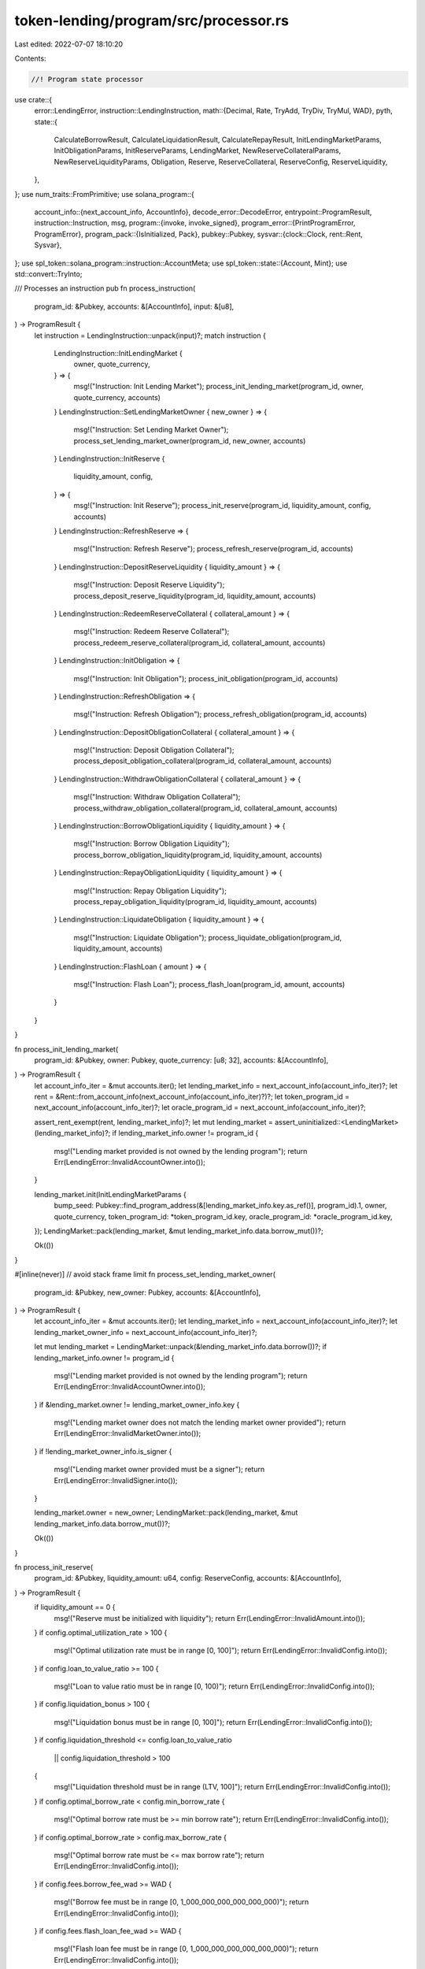 token-lending/program/src/processor.rs
======================================

Last edited: 2022-07-07 18:10:20

Contents:

.. code-block:: rs

    //! Program state processor

use crate::{
    error::LendingError,
    instruction::LendingInstruction,
    math::{Decimal, Rate, TryAdd, TryDiv, TryMul, WAD},
    pyth,
    state::{
        CalculateBorrowResult, CalculateLiquidationResult, CalculateRepayResult,
        InitLendingMarketParams, InitObligationParams, InitReserveParams, LendingMarket,
        NewReserveCollateralParams, NewReserveLiquidityParams, Obligation, Reserve,
        ReserveCollateral, ReserveConfig, ReserveLiquidity,
    },
};
use num_traits::FromPrimitive;
use solana_program::{
    account_info::{next_account_info, AccountInfo},
    decode_error::DecodeError,
    entrypoint::ProgramResult,
    instruction::Instruction,
    msg,
    program::{invoke, invoke_signed},
    program_error::{PrintProgramError, ProgramError},
    program_pack::{IsInitialized, Pack},
    pubkey::Pubkey,
    sysvar::{clock::Clock, rent::Rent, Sysvar},
};
use spl_token::solana_program::instruction::AccountMeta;
use spl_token::state::{Account, Mint};
use std::convert::TryInto;

/// Processes an instruction
pub fn process_instruction(
    program_id: &Pubkey,
    accounts: &[AccountInfo],
    input: &[u8],
) -> ProgramResult {
    let instruction = LendingInstruction::unpack(input)?;
    match instruction {
        LendingInstruction::InitLendingMarket {
            owner,
            quote_currency,
        } => {
            msg!("Instruction: Init Lending Market");
            process_init_lending_market(program_id, owner, quote_currency, accounts)
        }
        LendingInstruction::SetLendingMarketOwner { new_owner } => {
            msg!("Instruction: Set Lending Market Owner");
            process_set_lending_market_owner(program_id, new_owner, accounts)
        }
        LendingInstruction::InitReserve {
            liquidity_amount,
            config,
        } => {
            msg!("Instruction: Init Reserve");
            process_init_reserve(program_id, liquidity_amount, config, accounts)
        }
        LendingInstruction::RefreshReserve => {
            msg!("Instruction: Refresh Reserve");
            process_refresh_reserve(program_id, accounts)
        }
        LendingInstruction::DepositReserveLiquidity { liquidity_amount } => {
            msg!("Instruction: Deposit Reserve Liquidity");
            process_deposit_reserve_liquidity(program_id, liquidity_amount, accounts)
        }
        LendingInstruction::RedeemReserveCollateral { collateral_amount } => {
            msg!("Instruction: Redeem Reserve Collateral");
            process_redeem_reserve_collateral(program_id, collateral_amount, accounts)
        }
        LendingInstruction::InitObligation => {
            msg!("Instruction: Init Obligation");
            process_init_obligation(program_id, accounts)
        }
        LendingInstruction::RefreshObligation => {
            msg!("Instruction: Refresh Obligation");
            process_refresh_obligation(program_id, accounts)
        }
        LendingInstruction::DepositObligationCollateral { collateral_amount } => {
            msg!("Instruction: Deposit Obligation Collateral");
            process_deposit_obligation_collateral(program_id, collateral_amount, accounts)
        }
        LendingInstruction::WithdrawObligationCollateral { collateral_amount } => {
            msg!("Instruction: Withdraw Obligation Collateral");
            process_withdraw_obligation_collateral(program_id, collateral_amount, accounts)
        }
        LendingInstruction::BorrowObligationLiquidity { liquidity_amount } => {
            msg!("Instruction: Borrow Obligation Liquidity");
            process_borrow_obligation_liquidity(program_id, liquidity_amount, accounts)
        }
        LendingInstruction::RepayObligationLiquidity { liquidity_amount } => {
            msg!("Instruction: Repay Obligation Liquidity");
            process_repay_obligation_liquidity(program_id, liquidity_amount, accounts)
        }
        LendingInstruction::LiquidateObligation { liquidity_amount } => {
            msg!("Instruction: Liquidate Obligation");
            process_liquidate_obligation(program_id, liquidity_amount, accounts)
        }
        LendingInstruction::FlashLoan { amount } => {
            msg!("Instruction: Flash Loan");
            process_flash_loan(program_id, amount, accounts)
        }
    }
}

fn process_init_lending_market(
    program_id: &Pubkey,
    owner: Pubkey,
    quote_currency: [u8; 32],
    accounts: &[AccountInfo],
) -> ProgramResult {
    let account_info_iter = &mut accounts.iter();
    let lending_market_info = next_account_info(account_info_iter)?;
    let rent = &Rent::from_account_info(next_account_info(account_info_iter)?)?;
    let token_program_id = next_account_info(account_info_iter)?;
    let oracle_program_id = next_account_info(account_info_iter)?;

    assert_rent_exempt(rent, lending_market_info)?;
    let mut lending_market = assert_uninitialized::<LendingMarket>(lending_market_info)?;
    if lending_market_info.owner != program_id {
        msg!("Lending market provided is not owned by the lending program");
        return Err(LendingError::InvalidAccountOwner.into());
    }

    lending_market.init(InitLendingMarketParams {
        bump_seed: Pubkey::find_program_address(&[lending_market_info.key.as_ref()], program_id).1,
        owner,
        quote_currency,
        token_program_id: *token_program_id.key,
        oracle_program_id: *oracle_program_id.key,
    });
    LendingMarket::pack(lending_market, &mut lending_market_info.data.borrow_mut())?;

    Ok(())
}

#[inline(never)] // avoid stack frame limit
fn process_set_lending_market_owner(
    program_id: &Pubkey,
    new_owner: Pubkey,
    accounts: &[AccountInfo],
) -> ProgramResult {
    let account_info_iter = &mut accounts.iter();
    let lending_market_info = next_account_info(account_info_iter)?;
    let lending_market_owner_info = next_account_info(account_info_iter)?;

    let mut lending_market = LendingMarket::unpack(&lending_market_info.data.borrow())?;
    if lending_market_info.owner != program_id {
        msg!("Lending market provided is not owned by the lending program");
        return Err(LendingError::InvalidAccountOwner.into());
    }
    if &lending_market.owner != lending_market_owner_info.key {
        msg!("Lending market owner does not match the lending market owner provided");
        return Err(LendingError::InvalidMarketOwner.into());
    }
    if !lending_market_owner_info.is_signer {
        msg!("Lending market owner provided must be a signer");
        return Err(LendingError::InvalidSigner.into());
    }

    lending_market.owner = new_owner;
    LendingMarket::pack(lending_market, &mut lending_market_info.data.borrow_mut())?;

    Ok(())
}

fn process_init_reserve(
    program_id: &Pubkey,
    liquidity_amount: u64,
    config: ReserveConfig,
    accounts: &[AccountInfo],
) -> ProgramResult {
    if liquidity_amount == 0 {
        msg!("Reserve must be initialized with liquidity");
        return Err(LendingError::InvalidAmount.into());
    }
    if config.optimal_utilization_rate > 100 {
        msg!("Optimal utilization rate must be in range [0, 100]");
        return Err(LendingError::InvalidConfig.into());
    }
    if config.loan_to_value_ratio >= 100 {
        msg!("Loan to value ratio must be in range [0, 100)");
        return Err(LendingError::InvalidConfig.into());
    }
    if config.liquidation_bonus > 100 {
        msg!("Liquidation bonus must be in range [0, 100]");
        return Err(LendingError::InvalidConfig.into());
    }
    if config.liquidation_threshold <= config.loan_to_value_ratio
        || config.liquidation_threshold > 100
    {
        msg!("Liquidation threshold must be in range (LTV, 100]");
        return Err(LendingError::InvalidConfig.into());
    }
    if config.optimal_borrow_rate < config.min_borrow_rate {
        msg!("Optimal borrow rate must be >= min borrow rate");
        return Err(LendingError::InvalidConfig.into());
    }
    if config.optimal_borrow_rate > config.max_borrow_rate {
        msg!("Optimal borrow rate must be <= max borrow rate");
        return Err(LendingError::InvalidConfig.into());
    }
    if config.fees.borrow_fee_wad >= WAD {
        msg!("Borrow fee must be in range [0, 1_000_000_000_000_000_000)");
        return Err(LendingError::InvalidConfig.into());
    }
    if config.fees.flash_loan_fee_wad >= WAD {
        msg!("Flash loan fee must be in range [0, 1_000_000_000_000_000_000)");
        return Err(LendingError::InvalidConfig.into());
    }
    if config.fees.host_fee_percentage > 100 {
        msg!("Host fee percentage must be in range [0, 100]");
        return Err(LendingError::InvalidConfig.into());
    }

    let account_info_iter = &mut accounts.iter().peekable();
    let source_liquidity_info = next_account_info(account_info_iter)?;
    let destination_collateral_info = next_account_info(account_info_iter)?;
    let reserve_info = next_account_info(account_info_iter)?;
    let reserve_liquidity_mint_info = next_account_info(account_info_iter)?;
    let reserve_liquidity_supply_info = next_account_info(account_info_iter)?;
    let reserve_liquidity_fee_receiver_info = next_account_info(account_info_iter)?;
    let reserve_collateral_mint_info = next_account_info(account_info_iter)?;
    let reserve_collateral_supply_info = next_account_info(account_info_iter)?;
    let pyth_product_info = next_account_info(account_info_iter)?;
    let pyth_price_info = next_account_info(account_info_iter)?;
    let lending_market_info = next_account_info(account_info_iter)?;
    let lending_market_authority_info = next_account_info(account_info_iter)?;
    let lending_market_owner_info = next_account_info(account_info_iter)?;
    let user_transfer_authority_info = next_account_info(account_info_iter)?;
    let clock = &Clock::from_account_info(next_account_info(account_info_iter)?)?;
    let rent_info = next_account_info(account_info_iter)?;
    let rent = &Rent::from_account_info(rent_info)?;
    let token_program_id = next_account_info(account_info_iter)?;

    assert_rent_exempt(rent, reserve_info)?;
    let mut reserve = assert_uninitialized::<Reserve>(reserve_info)?;
    if reserve_info.owner != program_id {
        msg!("Reserve provided is not owned by the lending program");
        return Err(LendingError::InvalidAccountOwner.into());
    }

    if reserve_liquidity_supply_info.key == source_liquidity_info.key {
        msg!("Reserve liquidity supply cannot be used as the source liquidity provided");
        return Err(LendingError::InvalidAccountInput.into());
    }

    let lending_market = LendingMarket::unpack(&lending_market_info.data.borrow())?;
    if lending_market_info.owner != program_id {
        msg!("Lending market provided is not owned by the lending program");
        return Err(LendingError::InvalidAccountOwner.into());
    }
    if &lending_market.token_program_id != token_program_id.key {
        msg!("Lending market token program does not match the token program provided");
        return Err(LendingError::InvalidTokenProgram.into());
    }
    if &lending_market.owner != lending_market_owner_info.key {
        msg!("Lending market owner does not match the lending market owner provided");
        return Err(LendingError::InvalidMarketOwner.into());
    }
    if !lending_market_owner_info.is_signer {
        msg!("Lending market owner provided must be a signer");
        return Err(LendingError::InvalidSigner.into());
    }

    if &lending_market.oracle_program_id != pyth_product_info.owner {
        msg!("Pyth product account provided is not owned by the lending market oracle program");
        return Err(LendingError::InvalidOracleConfig.into());
    }
    if &lending_market.oracle_program_id != pyth_price_info.owner {
        msg!("Pyth price account provided is not owned by the lending market oracle program");
        return Err(LendingError::InvalidOracleConfig.into());
    }

    let pyth_product_data = pyth_product_info.try_borrow_data()?;
    let pyth_product = pyth::load::<pyth::Product>(&pyth_product_data)
        .map_err(|_| ProgramError::InvalidAccountData)?;
    if pyth_product.magic != pyth::MAGIC {
        msg!("Pyth product account provided is not a valid Pyth account");
        return Err(LendingError::InvalidOracleConfig.into());
    }
    if pyth_product.ver != pyth::VERSION_2 {
        msg!("Pyth product account provided has a different version than expected");
        return Err(LendingError::InvalidOracleConfig.into());
    }
    if pyth_product.atype != pyth::AccountType::Product as u32 {
        msg!("Pyth product account provided is not a valid Pyth product account");
        return Err(LendingError::InvalidOracleConfig.into());
    }

    let pyth_price_pubkey_bytes: &[u8; 32] = pyth_price_info
        .key
        .as_ref()
        .try_into()
        .map_err(|_| LendingError::InvalidAccountInput)?;
    if &pyth_product.px_acc.val != pyth_price_pubkey_bytes {
        msg!("Pyth product price account does not match the Pyth price provided");
        return Err(LendingError::InvalidOracleConfig.into());
    }

    let quote_currency = get_pyth_product_quote_currency(pyth_product)?;
    if lending_market.quote_currency != quote_currency {
        msg!("Lending market quote currency does not match the oracle quote currency");
        return Err(LendingError::InvalidOracleConfig.into());
    }

    let market_price = get_pyth_price(pyth_price_info, clock)?;

    let authority_signer_seeds = &[
        lending_market_info.key.as_ref(),
        &[lending_market.bump_seed],
    ];
    let lending_market_authority_pubkey =
        Pubkey::create_program_address(authority_signer_seeds, program_id)?;
    if &lending_market_authority_pubkey != lending_market_authority_info.key {
        msg!(
            "Derived lending market authority does not match the lending market authority provided"
        );
        return Err(LendingError::InvalidMarketAuthority.into());
    }

    let reserve_liquidity_mint = unpack_mint(&reserve_liquidity_mint_info.data.borrow())?;
    if reserve_liquidity_mint_info.owner != token_program_id.key {
        msg!("Reserve liquidity mint is not owned by the token program provided");
        return Err(LendingError::InvalidTokenOwner.into());
    }

    reserve.init(InitReserveParams {
        current_slot: clock.slot,
        lending_market: *lending_market_info.key,
        liquidity: ReserveLiquidity::new(NewReserveLiquidityParams {
            mint_pubkey: *reserve_liquidity_mint_info.key,
            mint_decimals: reserve_liquidity_mint.decimals,
            supply_pubkey: *reserve_liquidity_supply_info.key,
            fee_receiver: *reserve_liquidity_fee_receiver_info.key,
            oracle_pubkey: *pyth_price_info.key,
            market_price,
        }),
        collateral: ReserveCollateral::new(NewReserveCollateralParams {
            mint_pubkey: *reserve_collateral_mint_info.key,
            supply_pubkey: *reserve_collateral_supply_info.key,
        }),
        config,
    });

    let collateral_amount = reserve.deposit_liquidity(liquidity_amount)?;
    Reserve::pack(reserve, &mut reserve_info.data.borrow_mut())?;

    spl_token_init_account(TokenInitializeAccountParams {
        account: reserve_liquidity_supply_info.clone(),
        mint: reserve_liquidity_mint_info.clone(),
        owner: lending_market_authority_info.clone(),
        rent: rent_info.clone(),
        token_program: token_program_id.clone(),
    })?;

    spl_token_init_account(TokenInitializeAccountParams {
        account: reserve_liquidity_fee_receiver_info.clone(),
        mint: reserve_liquidity_mint_info.clone(),
        owner: lending_market_authority_info.clone(),
        rent: rent_info.clone(),
        token_program: token_program_id.clone(),
    })?;

    spl_token_init_mint(TokenInitializeMintParams {
        mint: reserve_collateral_mint_info.clone(),
        authority: lending_market_authority_info.key,
        rent: rent_info.clone(),
        decimals: reserve_liquidity_mint.decimals,
        token_program: token_program_id.clone(),
    })?;

    spl_token_init_account(TokenInitializeAccountParams {
        account: reserve_collateral_supply_info.clone(),
        mint: reserve_collateral_mint_info.clone(),
        owner: lending_market_authority_info.clone(),
        rent: rent_info.clone(),
        token_program: token_program_id.clone(),
    })?;

    spl_token_init_account(TokenInitializeAccountParams {
        account: destination_collateral_info.clone(),
        mint: reserve_collateral_mint_info.clone(),
        owner: user_transfer_authority_info.clone(),
        rent: rent_info.clone(),
        token_program: token_program_id.clone(),
    })?;

    spl_token_transfer(TokenTransferParams {
        source: source_liquidity_info.clone(),
        destination: reserve_liquidity_supply_info.clone(),
        amount: liquidity_amount,
        authority: user_transfer_authority_info.clone(),
        authority_signer_seeds: &[],
        token_program: token_program_id.clone(),
    })?;

    spl_token_mint_to(TokenMintToParams {
        mint: reserve_collateral_mint_info.clone(),
        destination: destination_collateral_info.clone(),
        amount: collateral_amount,
        authority: lending_market_authority_info.clone(),
        authority_signer_seeds,
        token_program: token_program_id.clone(),
    })?;

    Ok(())
}

fn process_refresh_reserve(program_id: &Pubkey, accounts: &[AccountInfo]) -> ProgramResult {
    let account_info_iter = &mut accounts.iter().peekable();
    let reserve_info = next_account_info(account_info_iter)?;
    let reserve_liquidity_oracle_info = next_account_info(account_info_iter)?;
    let clock = &Clock::from_account_info(next_account_info(account_info_iter)?)?;

    let mut reserve = Reserve::unpack(&reserve_info.data.borrow())?;
    if reserve_info.owner != program_id {
        msg!("Reserve provided is not owned by the lending program");
        return Err(LendingError::InvalidAccountOwner.into());
    }
    if &reserve.liquidity.oracle_pubkey != reserve_liquidity_oracle_info.key {
        msg!("Reserve liquidity oracle does not match the reserve liquidity oracle provided");
        return Err(LendingError::InvalidAccountInput.into());
    }

    reserve.liquidity.market_price = get_pyth_price(reserve_liquidity_oracle_info, clock)?;

    reserve.accrue_interest(clock.slot)?;
    reserve.last_update.update_slot(clock.slot);
    Reserve::pack(reserve, &mut reserve_info.data.borrow_mut())?;

    Ok(())
}

fn process_deposit_reserve_liquidity(
    program_id: &Pubkey,
    liquidity_amount: u64,
    accounts: &[AccountInfo],
) -> ProgramResult {
    if liquidity_amount == 0 {
        msg!("Liquidity amount provided cannot be zero");
        return Err(LendingError::InvalidAmount.into());
    }

    let account_info_iter = &mut accounts.iter();
    let source_liquidity_info = next_account_info(account_info_iter)?;
    let destination_collateral_info = next_account_info(account_info_iter)?;
    let reserve_info = next_account_info(account_info_iter)?;
    let reserve_liquidity_supply_info = next_account_info(account_info_iter)?;
    let reserve_collateral_mint_info = next_account_info(account_info_iter)?;
    let lending_market_info = next_account_info(account_info_iter)?;
    let lending_market_authority_info = next_account_info(account_info_iter)?;
    let user_transfer_authority_info = next_account_info(account_info_iter)?;
    let clock = &Clock::from_account_info(next_account_info(account_info_iter)?)?;
    let token_program_id = next_account_info(account_info_iter)?;

    let lending_market = LendingMarket::unpack(&lending_market_info.data.borrow())?;
    if lending_market_info.owner != program_id {
        msg!("Lending market provided is not owned by the lending program");
        return Err(LendingError::InvalidAccountOwner.into());
    }
    if &lending_market.token_program_id != token_program_id.key {
        msg!("Lending market token program does not match the token program provided");
        return Err(LendingError::InvalidTokenProgram.into());
    }

    let mut reserve = Reserve::unpack(&reserve_info.data.borrow())?;
    if reserve_info.owner != program_id {
        msg!("Reserve provided is not owned by the lending program");
        return Err(LendingError::InvalidAccountOwner.into());
    }
    if &reserve.lending_market != lending_market_info.key {
        msg!("Reserve lending market does not match the lending market provided");
        return Err(LendingError::InvalidAccountInput.into());
    }
    if &reserve.liquidity.supply_pubkey != reserve_liquidity_supply_info.key {
        msg!("Reserve liquidity supply does not match the reserve liquidity supply provided");
        return Err(LendingError::InvalidAccountInput.into());
    }
    if &reserve.collateral.mint_pubkey != reserve_collateral_mint_info.key {
        msg!("Reserve collateral mint does not match the reserve collateral mint provided");
        return Err(LendingError::InvalidAccountInput.into());
    }
    if &reserve.liquidity.supply_pubkey == source_liquidity_info.key {
        msg!("Reserve liquidity supply cannot be used as the source liquidity provided");
        return Err(LendingError::InvalidAccountInput.into());
    }
    if &reserve.collateral.supply_pubkey == destination_collateral_info.key {
        msg!("Reserve collateral supply cannot be used as the destination collateral provided");
        return Err(LendingError::InvalidAccountInput.into());
    }
    if reserve.last_update.is_stale(clock.slot)? {
        msg!("Reserve is stale and must be refreshed in the current slot");
        return Err(LendingError::ReserveStale.into());
    }

    let authority_signer_seeds = &[
        lending_market_info.key.as_ref(),
        &[lending_market.bump_seed],
    ];
    let lending_market_authority_pubkey =
        Pubkey::create_program_address(authority_signer_seeds, program_id)?;
    if &lending_market_authority_pubkey != lending_market_authority_info.key {
        msg!(
            "Derived lending market authority {} does not match the lending market authority provided {}",
            &lending_market_authority_pubkey.to_string(),
            &lending_market_authority_info.key.to_string(),
        );
        return Err(LendingError::InvalidMarketAuthority.into());
    }

    let collateral_amount = reserve.deposit_liquidity(liquidity_amount)?;
    reserve.last_update.mark_stale();
    Reserve::pack(reserve, &mut reserve_info.data.borrow_mut())?;

    spl_token_transfer(TokenTransferParams {
        source: source_liquidity_info.clone(),
        destination: reserve_liquidity_supply_info.clone(),
        amount: liquidity_amount,
        authority: user_transfer_authority_info.clone(),
        authority_signer_seeds: &[],
        token_program: token_program_id.clone(),
    })?;

    spl_token_mint_to(TokenMintToParams {
        mint: reserve_collateral_mint_info.clone(),
        destination: destination_collateral_info.clone(),
        amount: collateral_amount,
        authority: lending_market_authority_info.clone(),
        authority_signer_seeds,
        token_program: token_program_id.clone(),
    })?;

    Ok(())
}

fn process_redeem_reserve_collateral(
    program_id: &Pubkey,
    collateral_amount: u64,
    accounts: &[AccountInfo],
) -> ProgramResult {
    if collateral_amount == 0 {
        msg!("Collateral amount provided cannot be zero");
        return Err(LendingError::InvalidAmount.into());
    }

    let account_info_iter = &mut accounts.iter();
    let source_collateral_info = next_account_info(account_info_iter)?;
    let destination_liquidity_info = next_account_info(account_info_iter)?;
    let reserve_info = next_account_info(account_info_iter)?;
    let reserve_collateral_mint_info = next_account_info(account_info_iter)?;
    let reserve_liquidity_supply_info = next_account_info(account_info_iter)?;
    let lending_market_info = next_account_info(account_info_iter)?;
    let lending_market_authority_info = next_account_info(account_info_iter)?;
    let user_transfer_authority_info = next_account_info(account_info_iter)?;
    let clock = &Clock::from_account_info(next_account_info(account_info_iter)?)?;
    let token_program_id = next_account_info(account_info_iter)?;

    let lending_market = LendingMarket::unpack(&lending_market_info.data.borrow())?;
    if lending_market_info.owner != program_id {
        msg!("Lending market provided is not owned by the lending program");
        return Err(LendingError::InvalidAccountOwner.into());
    }
    if &lending_market.token_program_id != token_program_id.key {
        msg!("Lending market token program does not match the token program provided");
        return Err(LendingError::InvalidTokenProgram.into());
    }

    let mut reserve = Reserve::unpack(&reserve_info.data.borrow())?;
    if reserve_info.owner != program_id {
        msg!("Reserve provided is not owned by the lending program");
        return Err(LendingError::InvalidAccountOwner.into());
    }
    if &reserve.lending_market != lending_market_info.key {
        msg!("Reserve lending market does not match the lending market provided");
        return Err(LendingError::InvalidAccountInput.into());
    }
    if &reserve.collateral.mint_pubkey != reserve_collateral_mint_info.key {
        msg!("Reserve collateral mint does not match the reserve collateral mint provided");
        return Err(LendingError::InvalidAccountInput.into());
    }
    if &reserve.collateral.supply_pubkey == source_collateral_info.key {
        msg!("Reserve collateral supply cannot be used as the source collateral provided");
        return Err(LendingError::InvalidAccountInput.into());
    }
    if &reserve.liquidity.supply_pubkey != reserve_liquidity_supply_info.key {
        msg!("Reserve liquidity supply does not match the reserve liquidity supply provided");
        return Err(LendingError::InvalidAccountInput.into());
    }
    if &reserve.liquidity.supply_pubkey == destination_liquidity_info.key {
        msg!("Reserve liquidity supply cannot be used as the destination liquidity provided");
        return Err(LendingError::InvalidAccountInput.into());
    }
    if reserve.last_update.is_stale(clock.slot)? {
        msg!("Reserve is stale and must be refreshed in the current slot");
        return Err(LendingError::ReserveStale.into());
    }

    let authority_signer_seeds = &[
        lending_market_info.key.as_ref(),
        &[lending_market.bump_seed],
    ];
    let lending_market_authority_pubkey =
        Pubkey::create_program_address(authority_signer_seeds, program_id)?;
    if &lending_market_authority_pubkey != lending_market_authority_info.key {
        msg!(
            "Derived lending market authority does not match the lending market authority provided"
        );
        return Err(LendingError::InvalidMarketAuthority.into());
    }

    let liquidity_amount = reserve.redeem_collateral(collateral_amount)?;
    reserve.last_update.mark_stale();
    Reserve::pack(reserve, &mut reserve_info.data.borrow_mut())?;

    spl_token_burn(TokenBurnParams {
        mint: reserve_collateral_mint_info.clone(),
        source: source_collateral_info.clone(),
        amount: collateral_amount,
        authority: user_transfer_authority_info.clone(),
        authority_signer_seeds: &[],
        token_program: token_program_id.clone(),
    })?;

    spl_token_transfer(TokenTransferParams {
        source: reserve_liquidity_supply_info.clone(),
        destination: destination_liquidity_info.clone(),
        amount: liquidity_amount,
        authority: lending_market_authority_info.clone(),
        authority_signer_seeds,
        token_program: token_program_id.clone(),
    })?;

    Ok(())
}

#[inline(never)] // avoid stack frame limit
fn process_init_obligation(program_id: &Pubkey, accounts: &[AccountInfo]) -> ProgramResult {
    let account_info_iter = &mut accounts.iter();
    let obligation_info = next_account_info(account_info_iter)?;
    let lending_market_info = next_account_info(account_info_iter)?;
    let obligation_owner_info = next_account_info(account_info_iter)?;
    let clock = &Clock::from_account_info(next_account_info(account_info_iter)?)?;
    let rent = &Rent::from_account_info(next_account_info(account_info_iter)?)?;
    let token_program_id = next_account_info(account_info_iter)?;

    assert_rent_exempt(rent, obligation_info)?;
    let mut obligation = assert_uninitialized::<Obligation>(obligation_info)?;
    if obligation_info.owner != program_id {
        msg!("Obligation provided is not owned by the lending program");
        return Err(LendingError::InvalidAccountOwner.into());
    }

    let lending_market = LendingMarket::unpack(&lending_market_info.data.borrow())?;
    if lending_market_info.owner != program_id {
        msg!("Lending market provided is not owned by the lending program");
        return Err(LendingError::InvalidAccountOwner.into());
    }
    if &lending_market.token_program_id != token_program_id.key {
        msg!("Lending market token program does not match the token program provided");
        return Err(LendingError::InvalidTokenProgram.into());
    }

    if !obligation_owner_info.is_signer {
        msg!("Obligation owner provided must be a signer");
        return Err(LendingError::InvalidSigner.into());
    }

    obligation.init(InitObligationParams {
        current_slot: clock.slot,
        lending_market: *lending_market_info.key,
        owner: *obligation_owner_info.key,
        deposits: vec![],
        borrows: vec![],
    });
    Obligation::pack(obligation, &mut obligation_info.data.borrow_mut())?;

    Ok(())
}

fn process_refresh_obligation(program_id: &Pubkey, accounts: &[AccountInfo]) -> ProgramResult {
    let account_info_iter = &mut accounts.iter().peekable();
    let obligation_info = next_account_info(account_info_iter)?;
    let clock = &Clock::from_account_info(next_account_info(account_info_iter)?)?;

    let mut obligation = Obligation::unpack(&obligation_info.data.borrow())?;
    if obligation_info.owner != program_id {
        msg!("Obligation provided is not owned by the lending program");
        return Err(LendingError::InvalidAccountOwner.into());
    }

    let mut deposited_value = Decimal::zero();
    let mut borrowed_value = Decimal::zero();
    let mut allowed_borrow_value = Decimal::zero();
    let mut unhealthy_borrow_value = Decimal::zero();

    for (index, collateral) in obligation.deposits.iter_mut().enumerate() {
        let deposit_reserve_info = next_account_info(account_info_iter)?;
        if deposit_reserve_info.owner != program_id {
            msg!(
                "Deposit reserve provided for collateral {} is not owned by the lending program",
                index
            );
            return Err(LendingError::InvalidAccountOwner.into());
        }
        if collateral.deposit_reserve != *deposit_reserve_info.key {
            msg!(
                "Deposit reserve of collateral {} does not match the deposit reserve provided",
                index
            );
            return Err(LendingError::InvalidAccountInput.into());
        }

        let deposit_reserve = Reserve::unpack(&deposit_reserve_info.data.borrow())?;
        if deposit_reserve.last_update.is_stale(clock.slot)? {
            msg!(
                "Deposit reserve provided for collateral {} is stale and must be refreshed in the current slot",
                index
            );
            return Err(LendingError::ReserveStale.into());
        }

        // @TODO: add lookup table https://git.io/JOCYq
        let decimals = 10u64
            .checked_pow(deposit_reserve.liquidity.mint_decimals as u32)
            .ok_or(LendingError::MathOverflow)?;

        let market_value = deposit_reserve
            .collateral_exchange_rate()?
            .decimal_collateral_to_liquidity(collateral.deposited_amount.into())?
            .try_mul(deposit_reserve.liquidity.market_price)?
            .try_div(decimals)?;
        collateral.market_value = market_value;

        let loan_to_value_rate = Rate::from_percent(deposit_reserve.config.loan_to_value_ratio);
        let liquidation_threshold_rate =
            Rate::from_percent(deposit_reserve.config.liquidation_threshold);

        deposited_value = deposited_value.try_add(market_value)?;
        allowed_borrow_value =
            allowed_borrow_value.try_add(market_value.try_mul(loan_to_value_rate)?)?;
        unhealthy_borrow_value =
            unhealthy_borrow_value.try_add(market_value.try_mul(liquidation_threshold_rate)?)?;
    }

    for (index, liquidity) in obligation.borrows.iter_mut().enumerate() {
        let borrow_reserve_info = next_account_info(account_info_iter)?;
        if borrow_reserve_info.owner != program_id {
            msg!(
                "Borrow reserve provided for liquidity {} is not owned by the lending program",
                index
            );
            return Err(LendingError::InvalidAccountOwner.into());
        }
        if liquidity.borrow_reserve != *borrow_reserve_info.key {
            msg!(
                "Borrow reserve of liquidity {} does not match the borrow reserve provided",
                index
            );
            return Err(LendingError::InvalidAccountInput.into());
        }

        let borrow_reserve = Reserve::unpack(&borrow_reserve_info.data.borrow())?;
        if borrow_reserve.last_update.is_stale(clock.slot)? {
            msg!(
                "Borrow reserve provided for liquidity {} is stale and must be refreshed in the current slot",
                index
            );
            return Err(LendingError::ReserveStale.into());
        }

        liquidity.accrue_interest(borrow_reserve.liquidity.cumulative_borrow_rate_wads)?;

        // @TODO: add lookup table https://git.io/JOCYq
        let decimals = 10u64
            .checked_pow(borrow_reserve.liquidity.mint_decimals as u32)
            .ok_or(LendingError::MathOverflow)?;

        let market_value = liquidity
            .borrowed_amount_wads
            .try_mul(borrow_reserve.liquidity.market_price)?
            .try_div(decimals)?;
        liquidity.market_value = market_value;

        borrowed_value = borrowed_value.try_add(market_value)?;
    }

    if account_info_iter.peek().is_some() {
        msg!("Too many obligation deposit or borrow reserves provided");
        return Err(LendingError::InvalidAccountInput.into());
    }

    obligation.deposited_value = deposited_value;
    obligation.borrowed_value = borrowed_value;
    obligation.allowed_borrow_value = allowed_borrow_value;
    obligation.unhealthy_borrow_value = unhealthy_borrow_value;

    obligation.last_update.update_slot(clock.slot);
    Obligation::pack(obligation, &mut obligation_info.data.borrow_mut())?;

    Ok(())
}

#[inline(never)] // avoid stack frame limit
fn process_deposit_obligation_collateral(
    program_id: &Pubkey,
    collateral_amount: u64,
    accounts: &[AccountInfo],
) -> ProgramResult {
    if collateral_amount == 0 {
        msg!("Collateral amount provided cannot be zero");
        return Err(LendingError::InvalidAmount.into());
    }

    let account_info_iter = &mut accounts.iter();
    let source_collateral_info = next_account_info(account_info_iter)?;
    let destination_collateral_info = next_account_info(account_info_iter)?;
    let deposit_reserve_info = next_account_info(account_info_iter)?;
    let obligation_info = next_account_info(account_info_iter)?;
    let lending_market_info = next_account_info(account_info_iter)?;
    let obligation_owner_info = next_account_info(account_info_iter)?;
    let user_transfer_authority_info = next_account_info(account_info_iter)?;
    let clock = &Clock::from_account_info(next_account_info(account_info_iter)?)?;
    let token_program_id = next_account_info(account_info_iter)?;

    let lending_market = LendingMarket::unpack(&lending_market_info.data.borrow())?;
    if lending_market_info.owner != program_id {
        msg!("Lending market provided is not owned by the lending program");
        return Err(LendingError::InvalidAccountOwner.into());
    }
    if &lending_market.token_program_id != token_program_id.key {
        msg!("Lending market token program does not match the token program provided");
        return Err(LendingError::InvalidTokenProgram.into());
    }

    let deposit_reserve = Reserve::unpack(&deposit_reserve_info.data.borrow())?;
    if deposit_reserve_info.owner != program_id {
        msg!("Deposit reserve provided is not owned by the lending program");
        return Err(LendingError::InvalidAccountOwner.into());
    }
    if &deposit_reserve.lending_market != lending_market_info.key {
        msg!("Deposit reserve lending market does not match the lending market provided");
        return Err(LendingError::InvalidAccountInput.into());
    }
    if &deposit_reserve.collateral.supply_pubkey == source_collateral_info.key {
        msg!("Deposit reserve collateral supply cannot be used as the source collateral provided");
        return Err(LendingError::InvalidAccountInput.into());
    }
    if &deposit_reserve.collateral.supply_pubkey != destination_collateral_info.key {
        msg!(
            "Deposit reserve collateral supply must be used as the destination collateral provided"
        );
        return Err(LendingError::InvalidAccountInput.into());
    }
    if deposit_reserve.last_update.is_stale(clock.slot)? {
        msg!("Deposit reserve is stale and must be refreshed in the current slot");
        return Err(LendingError::ReserveStale.into());
    }
    if deposit_reserve.config.loan_to_value_ratio == 0 {
        msg!("Deposit reserve has collateral disabled for borrowing");
        return Err(LendingError::ReserveCollateralDisabled.into());
    }

    let mut obligation = Obligation::unpack(&obligation_info.data.borrow())?;
    if obligation_info.owner != program_id {
        msg!("Obligation provided is not owned by the lending program");
        return Err(LendingError::InvalidAccountOwner.into());
    }
    if &obligation.lending_market != lending_market_info.key {
        msg!("Obligation lending market does not match the lending market provided");
        return Err(LendingError::InvalidAccountInput.into());
    }
    if &obligation.owner != obligation_owner_info.key {
        msg!("Obligation owner does not match the obligation owner provided");
        return Err(LendingError::InvalidObligationOwner.into());
    }
    if !obligation_owner_info.is_signer {
        msg!("Obligation owner provided must be a signer");
        return Err(LendingError::InvalidSigner.into());
    }

    obligation
        .find_or_add_collateral_to_deposits(*deposit_reserve_info.key)?
        .deposit(collateral_amount)?;
    obligation.last_update.mark_stale();
    Obligation::pack(obligation, &mut obligation_info.data.borrow_mut())?;

    spl_token_transfer(TokenTransferParams {
        source: source_collateral_info.clone(),
        destination: destination_collateral_info.clone(),
        amount: collateral_amount,
        authority: user_transfer_authority_info.clone(),
        authority_signer_seeds: &[],
        token_program: token_program_id.clone(),
    })?;

    Ok(())
}

#[inline(never)] // avoid stack frame limit
fn process_withdraw_obligation_collateral(
    program_id: &Pubkey,
    collateral_amount: u64,
    accounts: &[AccountInfo],
) -> ProgramResult {
    if collateral_amount == 0 {
        msg!("Collateral amount provided cannot be zero");
        return Err(LendingError::InvalidAmount.into());
    }

    let account_info_iter = &mut accounts.iter();
    let source_collateral_info = next_account_info(account_info_iter)?;
    let destination_collateral_info = next_account_info(account_info_iter)?;
    let withdraw_reserve_info = next_account_info(account_info_iter)?;
    let obligation_info = next_account_info(account_info_iter)?;
    let lending_market_info = next_account_info(account_info_iter)?;
    let lending_market_authority_info = next_account_info(account_info_iter)?;
    let obligation_owner_info = next_account_info(account_info_iter)?;
    let clock = &Clock::from_account_info(next_account_info(account_info_iter)?)?;
    let token_program_id = next_account_info(account_info_iter)?;

    let lending_market = LendingMarket::unpack(&lending_market_info.data.borrow())?;
    if lending_market_info.owner != program_id {
        msg!("Lending market provided is not owned by the lending program");
        return Err(LendingError::InvalidAccountOwner.into());
    }
    if &lending_market.token_program_id != token_program_id.key {
        msg!("Lending market token program does not match the token program provided");
        return Err(LendingError::InvalidTokenProgram.into());
    }

    let withdraw_reserve = Reserve::unpack(&withdraw_reserve_info.data.borrow())?;
    if withdraw_reserve_info.owner != program_id {
        msg!("Withdraw reserve provided is not owned by the lending program");
        return Err(LendingError::InvalidAccountOwner.into());
    }
    if &withdraw_reserve.lending_market != lending_market_info.key {
        msg!("Withdraw reserve lending market does not match the lending market provided");
        return Err(LendingError::InvalidAccountInput.into());
    }
    if &withdraw_reserve.collateral.supply_pubkey != source_collateral_info.key {
        msg!("Withdraw reserve collateral supply must be used as the source collateral provided");
        return Err(LendingError::InvalidAccountInput.into());
    }
    if &withdraw_reserve.collateral.supply_pubkey == destination_collateral_info.key {
        msg!("Withdraw reserve collateral supply cannot be used as the destination collateral provided");
        return Err(LendingError::InvalidAccountInput.into());
    }
    if withdraw_reserve.last_update.is_stale(clock.slot)? {
        msg!("Withdraw reserve is stale and must be refreshed in the current slot");
        return Err(LendingError::ReserveStale.into());
    }

    let mut obligation = Obligation::unpack(&obligation_info.data.borrow())?;
    if obligation_info.owner != program_id {
        msg!("Obligation provided is not owned by the lending program");
        return Err(LendingError::InvalidAccountOwner.into());
    }
    if &obligation.lending_market != lending_market_info.key {
        msg!("Obligation lending market does not match the lending market provided");
        return Err(LendingError::InvalidAccountInput.into());
    }
    if &obligation.owner != obligation_owner_info.key {
        msg!("Obligation owner does not match the obligation owner provided");
        return Err(LendingError::InvalidObligationOwner.into());
    }
    if !obligation_owner_info.is_signer {
        msg!("Obligation owner provided must be a signer");
        return Err(LendingError::InvalidSigner.into());
    }
    if obligation.last_update.is_stale(clock.slot)? {
        msg!("Obligation is stale and must be refreshed in the current slot");
        return Err(LendingError::ObligationStale.into());
    }

    let (collateral, collateral_index) =
        obligation.find_collateral_in_deposits(*withdraw_reserve_info.key)?;
    if collateral.deposited_amount == 0 {
        msg!("Collateral deposited amount is zero");
        return Err(LendingError::ObligationCollateralEmpty.into());
    }

    let authority_signer_seeds = &[
        lending_market_info.key.as_ref(),
        &[lending_market.bump_seed],
    ];
    let lending_market_authority_pubkey =
        Pubkey::create_program_address(authority_signer_seeds, program_id)?;
    if &lending_market_authority_pubkey != lending_market_authority_info.key {
        msg!(
            "Derived lending market authority does not match the lending market authority provided"
        );
        return Err(LendingError::InvalidMarketAuthority.into());
    }

    let withdraw_amount = if obligation.borrows.is_empty() {
        if collateral_amount == u64::MAX {
            collateral.deposited_amount
        } else {
            collateral.deposited_amount.min(collateral_amount)
        }
    } else if obligation.deposited_value == Decimal::zero() {
        msg!("Obligation deposited value is zero");
        return Err(LendingError::ObligationDepositsZero.into());
    } else {
        let max_withdraw_value = obligation.max_withdraw_value(Rate::from_percent(
            withdraw_reserve.config.loan_to_value_ratio,
        ))?;
        if max_withdraw_value == Decimal::zero() {
            msg!("Maximum withdraw value is zero");
            return Err(LendingError::WithdrawTooLarge.into());
        }

        let withdraw_amount = if collateral_amount == u64::MAX {
            let withdraw_value = max_withdraw_value.min(collateral.market_value);
            let withdraw_pct = withdraw_value.try_div(collateral.market_value)?;
            withdraw_pct
                .try_mul(collateral.deposited_amount)?
                .try_floor_u64()?
                .min(collateral.deposited_amount)
        } else {
            let withdraw_amount = collateral_amount.min(collateral.deposited_amount);
            let withdraw_pct =
                Decimal::from(withdraw_amount).try_div(collateral.deposited_amount)?;
            let withdraw_value = collateral.market_value.try_mul(withdraw_pct)?;
            if withdraw_value > max_withdraw_value {
                msg!("Withdraw value cannot exceed maximum withdraw value");
                return Err(LendingError::WithdrawTooLarge.into());
            }
            withdraw_amount
        };
        if withdraw_amount == 0 {
            msg!("Withdraw amount is too small to transfer collateral");
            return Err(LendingError::WithdrawTooSmall.into());
        }
        withdraw_amount
    };

    obligation.withdraw(withdraw_amount, collateral_index)?;
    obligation.last_update.mark_stale();
    Obligation::pack(obligation, &mut obligation_info.data.borrow_mut())?;

    spl_token_transfer(TokenTransferParams {
        source: source_collateral_info.clone(),
        destination: destination_collateral_info.clone(),
        amount: withdraw_amount,
        authority: lending_market_authority_info.clone(),
        authority_signer_seeds,
        token_program: token_program_id.clone(),
    })?;

    Ok(())
}

#[inline(never)] // avoid stack frame limit
fn process_borrow_obligation_liquidity(
    program_id: &Pubkey,
    liquidity_amount: u64,
    accounts: &[AccountInfo],
) -> ProgramResult {
    if liquidity_amount == 0 {
        msg!("Liquidity amount provided cannot be zero");
        return Err(LendingError::InvalidAmount.into());
    }

    let account_info_iter = &mut accounts.iter();
    let source_liquidity_info = next_account_info(account_info_iter)?;
    let destination_liquidity_info = next_account_info(account_info_iter)?;
    let borrow_reserve_info = next_account_info(account_info_iter)?;
    let borrow_reserve_liquidity_fee_receiver_info = next_account_info(account_info_iter)?;
    let obligation_info = next_account_info(account_info_iter)?;
    let lending_market_info = next_account_info(account_info_iter)?;
    let lending_market_authority_info = next_account_info(account_info_iter)?;
    let obligation_owner_info = next_account_info(account_info_iter)?;
    let clock = &Clock::from_account_info(next_account_info(account_info_iter)?)?;
    let token_program_id = next_account_info(account_info_iter)?;

    let lending_market = LendingMarket::unpack(&lending_market_info.data.borrow())?;
    if lending_market_info.owner != program_id {
        msg!("Lending market provided is not owned by the lending program");
        return Err(LendingError::InvalidAccountOwner.into());
    }
    if &lending_market.token_program_id != token_program_id.key {
        msg!("Lending market token program does not match the token program provided");
        return Err(LendingError::InvalidTokenProgram.into());
    }

    let mut borrow_reserve = Reserve::unpack(&borrow_reserve_info.data.borrow())?;
    if borrow_reserve_info.owner != program_id {
        msg!("Borrow reserve provided is not owned by the lending program");
        return Err(LendingError::InvalidAccountOwner.into());
    }
    if &borrow_reserve.lending_market != lending_market_info.key {
        msg!("Borrow reserve lending market does not match the lending market provided");
        return Err(LendingError::InvalidAccountInput.into());
    }
    if &borrow_reserve.liquidity.supply_pubkey != source_liquidity_info.key {
        msg!("Borrow reserve liquidity supply must be used as the source liquidity provided");
        return Err(LendingError::InvalidAccountInput.into());
    }
    if &borrow_reserve.liquidity.supply_pubkey == destination_liquidity_info.key {
        msg!(
            "Borrow reserve liquidity supply cannot be used as the destination liquidity provided"
        );
        return Err(LendingError::InvalidAccountInput.into());
    }
    if &borrow_reserve.liquidity.fee_receiver != borrow_reserve_liquidity_fee_receiver_info.key {
        msg!("Borrow reserve liquidity fee receiver does not match the borrow reserve liquidity fee receiver provided");
        return Err(LendingError::InvalidAccountInput.into());
    }
    if borrow_reserve.last_update.is_stale(clock.slot)? {
        msg!("Borrow reserve is stale and must be refreshed in the current slot");
        return Err(LendingError::ReserveStale.into());
    }

    let mut obligation = Obligation::unpack(&obligation_info.data.borrow())?;
    if obligation_info.owner != program_id {
        msg!("Obligation provided is not owned by the lending program");
        return Err(LendingError::InvalidAccountOwner.into());
    }
    if &obligation.lending_market != lending_market_info.key {
        msg!("Obligation lending market does not match the lending market provided");
        return Err(LendingError::InvalidAccountInput.into());
    }
    if &obligation.owner != obligation_owner_info.key {
        msg!("Obligation owner does not match the obligation owner provided");
        return Err(LendingError::InvalidObligationOwner.into());
    }
    if !obligation_owner_info.is_signer {
        msg!("Obligation owner provided must be a signer");
        return Err(LendingError::InvalidSigner.into());
    }
    if obligation.last_update.is_stale(clock.slot)? {
        msg!("Obligation is stale and must be refreshed in the current slot");
        return Err(LendingError::ObligationStale.into());
    }
    if obligation.deposits.is_empty() {
        msg!("Obligation has no deposits to borrow against");
        return Err(LendingError::ObligationDepositsEmpty.into());
    }
    if obligation.deposited_value == Decimal::zero() {
        msg!("Obligation deposits have zero value");
        return Err(LendingError::ObligationDepositsZero.into());
    }

    let authority_signer_seeds = &[
        lending_market_info.key.as_ref(),
        &[lending_market.bump_seed],
    ];
    let lending_market_authority_pubkey =
        Pubkey::create_program_address(authority_signer_seeds, program_id)?;
    if &lending_market_authority_pubkey != lending_market_authority_info.key {
        msg!(
            "Derived lending market authority does not match the lending market authority provided"
        );
        return Err(LendingError::InvalidMarketAuthority.into());
    }

    let remaining_borrow_value = obligation.remaining_borrow_value()?;
    if remaining_borrow_value == Decimal::zero() {
        msg!("Remaining borrow value is zero");
        return Err(LendingError::BorrowTooLarge.into());
    }

    let CalculateBorrowResult {
        borrow_amount,
        receive_amount,
        borrow_fee,
        host_fee,
    } = borrow_reserve.calculate_borrow(liquidity_amount, remaining_borrow_value)?;

    if receive_amount == 0 {
        msg!("Borrow amount is too small to receive liquidity after fees");
        return Err(LendingError::BorrowTooSmall.into());
    }

    borrow_reserve.liquidity.borrow(borrow_amount)?;
    borrow_reserve.last_update.mark_stale();
    Reserve::pack(borrow_reserve, &mut borrow_reserve_info.data.borrow_mut())?;

    obligation
        .find_or_add_liquidity_to_borrows(*borrow_reserve_info.key)?
        .borrow(borrow_amount)?;
    obligation.last_update.mark_stale();
    Obligation::pack(obligation, &mut obligation_info.data.borrow_mut())?;

    let mut owner_fee = borrow_fee;
    if let Ok(host_fee_receiver_info) = next_account_info(account_info_iter) {
        if host_fee > 0 {
            owner_fee = owner_fee
                .checked_sub(host_fee)
                .ok_or(LendingError::MathOverflow)?;

            spl_token_transfer(TokenTransferParams {
                source: source_liquidity_info.clone(),
                destination: host_fee_receiver_info.clone(),
                amount: host_fee,
                authority: lending_market_authority_info.clone(),
                authority_signer_seeds,
                token_program: token_program_id.clone(),
            })?;
        }
    }
    if owner_fee > 0 {
        spl_token_transfer(TokenTransferParams {
            source: source_liquidity_info.clone(),
            destination: borrow_reserve_liquidity_fee_receiver_info.clone(),
            amount: owner_fee,
            authority: lending_market_authority_info.clone(),
            authority_signer_seeds,
            token_program: token_program_id.clone(),
        })?;
    }

    spl_token_transfer(TokenTransferParams {
        source: source_liquidity_info.clone(),
        destination: destination_liquidity_info.clone(),
        amount: receive_amount,
        authority: lending_market_authority_info.clone(),
        authority_signer_seeds,
        token_program: token_program_id.clone(),
    })?;

    Ok(())
}

#[inline(never)] // avoid stack frame limit
fn process_repay_obligation_liquidity(
    program_id: &Pubkey,
    liquidity_amount: u64,
    accounts: &[AccountInfo],
) -> ProgramResult {
    if liquidity_amount == 0 {
        msg!("Liquidity amount provided cannot be zero");
        return Err(LendingError::InvalidAmount.into());
    }

    let account_info_iter = &mut accounts.iter();
    let source_liquidity_info = next_account_info(account_info_iter)?;
    let destination_liquidity_info = next_account_info(account_info_iter)?;
    let repay_reserve_info = next_account_info(account_info_iter)?;
    let obligation_info = next_account_info(account_info_iter)?;
    let lending_market_info = next_account_info(account_info_iter)?;
    let user_transfer_authority_info = next_account_info(account_info_iter)?;
    let clock = &Clock::from_account_info(next_account_info(account_info_iter)?)?;
    let token_program_id = next_account_info(account_info_iter)?;

    let lending_market = LendingMarket::unpack(&lending_market_info.data.borrow())?;
    if lending_market_info.owner != program_id {
        msg!("Lending market provided is not owned by the lending program");
        return Err(LendingError::InvalidAccountOwner.into());
    }
    if &lending_market.token_program_id != token_program_id.key {
        msg!("Lending market token program does not match the token program provided");
        return Err(LendingError::InvalidTokenProgram.into());
    }

    let mut repay_reserve = Reserve::unpack(&repay_reserve_info.data.borrow())?;
    if repay_reserve_info.owner != program_id {
        msg!("Repay reserve provided is not owned by the lending program");
        return Err(LendingError::InvalidAccountOwner.into());
    }
    if &repay_reserve.lending_market != lending_market_info.key {
        msg!("Repay reserve lending market does not match the lending market provided");
        return Err(LendingError::InvalidAccountInput.into());
    }
    if &repay_reserve.liquidity.supply_pubkey == source_liquidity_info.key {
        msg!("Repay reserve liquidity supply cannot be used as the source liquidity provided");
        return Err(LendingError::InvalidAccountInput.into());
    }
    if &repay_reserve.liquidity.supply_pubkey != destination_liquidity_info.key {
        msg!("Repay reserve liquidity supply must be used as the destination liquidity provided");
        return Err(LendingError::InvalidAccountInput.into());
    }
    if repay_reserve.last_update.is_stale(clock.slot)? {
        msg!("Repay reserve is stale and must be refreshed in the current slot");
        return Err(LendingError::ReserveStale.into());
    }

    let mut obligation = Obligation::unpack(&obligation_info.data.borrow())?;
    if obligation_info.owner != program_id {
        msg!("Obligation provided is not owned by the lending program");
        return Err(LendingError::InvalidAccountOwner.into());
    }
    if &obligation.lending_market != lending_market_info.key {
        msg!("Obligation lending market does not match the lending market provided");
        return Err(LendingError::InvalidAccountInput.into());
    }
    if obligation.last_update.is_stale(clock.slot)? {
        msg!("Obligation is stale and must be refreshed in the current slot");
        return Err(LendingError::ObligationStale.into());
    }

    let (liquidity, liquidity_index) =
        obligation.find_liquidity_in_borrows(*repay_reserve_info.key)?;
    if liquidity.borrowed_amount_wads == Decimal::zero() {
        msg!("Liquidity borrowed amount is zero");
        return Err(LendingError::ObligationLiquidityEmpty.into());
    }

    let CalculateRepayResult {
        settle_amount,
        repay_amount,
    } = repay_reserve.calculate_repay(liquidity_amount, liquidity.borrowed_amount_wads)?;

    if repay_amount == 0 {
        msg!("Repay amount is too small to transfer liquidity");
        return Err(LendingError::RepayTooSmall.into());
    }

    repay_reserve.liquidity.repay(repay_amount, settle_amount)?;
    repay_reserve.last_update.mark_stale();
    Reserve::pack(repay_reserve, &mut repay_reserve_info.data.borrow_mut())?;

    obligation.repay(settle_amount, liquidity_index)?;
    obligation.last_update.mark_stale();
    Obligation::pack(obligation, &mut obligation_info.data.borrow_mut())?;

    spl_token_transfer(TokenTransferParams {
        source: source_liquidity_info.clone(),
        destination: destination_liquidity_info.clone(),
        amount: repay_amount,
        authority: user_transfer_authority_info.clone(),
        authority_signer_seeds: &[],
        token_program: token_program_id.clone(),
    })?;

    Ok(())
}

#[inline(never)] // avoid stack frame limit
fn process_liquidate_obligation(
    program_id: &Pubkey,
    liquidity_amount: u64,
    accounts: &[AccountInfo],
) -> ProgramResult {
    if liquidity_amount == 0 {
        msg!("Liquidity amount provided cannot be zero");
        return Err(LendingError::InvalidAmount.into());
    }

    let account_info_iter = &mut accounts.iter();
    let source_liquidity_info = next_account_info(account_info_iter)?;
    let destination_collateral_info = next_account_info(account_info_iter)?;
    let repay_reserve_info = next_account_info(account_info_iter)?;
    let repay_reserve_liquidity_supply_info = next_account_info(account_info_iter)?;
    let withdraw_reserve_info = next_account_info(account_info_iter)?;
    let withdraw_reserve_collateral_supply_info = next_account_info(account_info_iter)?;
    let obligation_info = next_account_info(account_info_iter)?;
    let lending_market_info = next_account_info(account_info_iter)?;
    let lending_market_authority_info = next_account_info(account_info_iter)?;
    let user_transfer_authority_info = next_account_info(account_info_iter)?;
    let clock = &Clock::from_account_info(next_account_info(account_info_iter)?)?;
    let token_program_id = next_account_info(account_info_iter)?;

    let lending_market = LendingMarket::unpack(&lending_market_info.data.borrow())?;
    if lending_market_info.owner != program_id {
        msg!("Lending market provided is not owned by the lending program");
        return Err(LendingError::InvalidAccountOwner.into());
    }
    if &lending_market.token_program_id != token_program_id.key {
        msg!("Lending market token program does not match the token program provided");
        return Err(LendingError::InvalidTokenProgram.into());
    }

    let mut repay_reserve = Reserve::unpack(&repay_reserve_info.data.borrow())?;
    if repay_reserve_info.owner != program_id {
        msg!("Repay reserve provided is not owned by the lending program");
        return Err(LendingError::InvalidAccountOwner.into());
    }
    if &repay_reserve.lending_market != lending_market_info.key {
        msg!("Repay reserve lending market does not match the lending market provided");
        return Err(LendingError::InvalidAccountInput.into());
    }
    if &repay_reserve.liquidity.supply_pubkey != repay_reserve_liquidity_supply_info.key {
        msg!("Repay reserve liquidity supply does not match the repay reserve liquidity supply provided");
        return Err(LendingError::InvalidAccountInput.into());
    }
    if &repay_reserve.liquidity.supply_pubkey == source_liquidity_info.key {
        msg!("Repay reserve liquidity supply cannot be used as the source liquidity provided");
        return Err(LendingError::InvalidAccountInput.into());
    }
    if &repay_reserve.collateral.supply_pubkey == destination_collateral_info.key {
        msg!(
            "Repay reserve collateral supply cannot be used as the destination collateral provided"
        );
        return Err(LendingError::InvalidAccountInput.into());
    }
    if repay_reserve.last_update.is_stale(clock.slot)? {
        msg!("Repay reserve is stale and must be refreshed in the current slot");
        return Err(LendingError::ReserveStale.into());
    }

    let withdraw_reserve = Reserve::unpack(&withdraw_reserve_info.data.borrow())?;
    if withdraw_reserve_info.owner != program_id {
        msg!("Withdraw reserve provided is not owned by the lending program");
        return Err(LendingError::InvalidAccountOwner.into());
    }
    if &withdraw_reserve.lending_market != lending_market_info.key {
        msg!("Withdraw reserve lending market does not match the lending market provided");
        return Err(LendingError::InvalidAccountInput.into());
    }
    if &withdraw_reserve.collateral.supply_pubkey != withdraw_reserve_collateral_supply_info.key {
        msg!("Withdraw reserve collateral supply does not match the withdraw reserve collateral supply provided");
        return Err(LendingError::InvalidAccountInput.into());
    }
    if &withdraw_reserve.liquidity.supply_pubkey == source_liquidity_info.key {
        msg!("Withdraw reserve liquidity supply cannot be used as the source liquidity provided");
        return Err(LendingError::InvalidAccountInput.into());
    }
    if &withdraw_reserve.collateral.supply_pubkey == destination_collateral_info.key {
        msg!("Withdraw reserve collateral supply cannot be used as the destination collateral provided");
        return Err(LendingError::InvalidAccountInput.into());
    }
    if withdraw_reserve.last_update.is_stale(clock.slot)? {
        msg!("Withdraw reserve is stale and must be refreshed in the current slot");
        return Err(LendingError::ReserveStale.into());
    }

    let mut obligation = Obligation::unpack(&obligation_info.data.borrow())?;
    if obligation_info.owner != program_id {
        msg!("Obligation provided is not owned by the lending program");
        return Err(LendingError::InvalidAccountOwner.into());
    }
    if &obligation.lending_market != lending_market_info.key {
        msg!("Obligation lending market does not match the lending market provided");
        return Err(LendingError::InvalidAccountInput.into());
    }
    if obligation.last_update.is_stale(clock.slot)? {
        msg!("Obligation is stale and must be refreshed in the current slot");
        return Err(LendingError::ObligationStale.into());
    }
    if obligation.deposited_value == Decimal::zero() {
        msg!("Obligation deposited value is zero");
        return Err(LendingError::ObligationDepositsZero.into());
    }
    if obligation.borrowed_value == Decimal::zero() {
        msg!("Obligation borrowed value is zero");
        return Err(LendingError::ObligationBorrowsZero.into());
    }
    if obligation.borrowed_value < obligation.unhealthy_borrow_value {
        msg!("Obligation is healthy and cannot be liquidated");
        return Err(LendingError::ObligationHealthy.into());
    }

    let (liquidity, liquidity_index) =
        obligation.find_liquidity_in_borrows(*repay_reserve_info.key)?;
    if liquidity.market_value == Decimal::zero() {
        msg!("Obligation borrow value is zero");
        return Err(LendingError::ObligationLiquidityEmpty.into());
    }

    let (collateral, collateral_index) =
        obligation.find_collateral_in_deposits(*withdraw_reserve_info.key)?;
    if collateral.market_value == Decimal::zero() {
        msg!("Obligation deposit value is zero");
        return Err(LendingError::ObligationCollateralEmpty.into());
    }

    let authority_signer_seeds = &[
        lending_market_info.key.as_ref(),
        &[lending_market.bump_seed],
    ];
    let lending_market_authority_pubkey =
        Pubkey::create_program_address(authority_signer_seeds, program_id)?;
    if &lending_market_authority_pubkey != lending_market_authority_info.key {
        msg!(
            "Derived lending market authority does not match the lending market authority provided"
        );
        return Err(LendingError::InvalidMarketAuthority.into());
    }

    let CalculateLiquidationResult {
        settle_amount,
        repay_amount,
        withdraw_amount,
    } = withdraw_reserve.calculate_liquidation(
        liquidity_amount,
        &obligation,
        liquidity,
        collateral,
    )?;

    if repay_amount == 0 {
        msg!("Liquidation is too small to transfer liquidity");
        return Err(LendingError::LiquidationTooSmall.into());
    }
    if withdraw_amount == 0 {
        msg!("Liquidation is too small to receive collateral");
        return Err(LendingError::LiquidationTooSmall.into());
    }

    repay_reserve.liquidity.repay(repay_amount, settle_amount)?;
    repay_reserve.last_update.mark_stale();
    Reserve::pack(repay_reserve, &mut repay_reserve_info.data.borrow_mut())?;

    obligation.repay(settle_amount, liquidity_index)?;
    obligation.withdraw(withdraw_amount, collateral_index)?;
    obligation.last_update.mark_stale();
    Obligation::pack(obligation, &mut obligation_info.data.borrow_mut())?;

    spl_token_transfer(TokenTransferParams {
        source: source_liquidity_info.clone(),
        destination: repay_reserve_liquidity_supply_info.clone(),
        amount: repay_amount,
        authority: user_transfer_authority_info.clone(),
        authority_signer_seeds: &[],
        token_program: token_program_id.clone(),
    })?;

    spl_token_transfer(TokenTransferParams {
        source: withdraw_reserve_collateral_supply_info.clone(),
        destination: destination_collateral_info.clone(),
        amount: withdraw_amount,
        authority: lending_market_authority_info.clone(),
        authority_signer_seeds,
        token_program: token_program_id.clone(),
    })?;

    Ok(())
}

#[inline(never)] // avoid stack frame limit
fn process_flash_loan(
    program_id: &Pubkey,
    liquidity_amount: u64,
    accounts: &[AccountInfo],
) -> ProgramResult {
    if liquidity_amount == 0 {
        msg!("Liquidity amount provided cannot be zero");
        return Err(LendingError::InvalidAmount.into());
    }

    let account_info_iter = &mut accounts.iter();
    let source_liquidity_info = next_account_info(account_info_iter)?;
    let destination_liquidity_info = next_account_info(account_info_iter)?;
    let reserve_info = next_account_info(account_info_iter)?;
    let reserve_liquidity_fee_receiver_info = next_account_info(account_info_iter)?;
    let host_fee_receiver_info = next_account_info(account_info_iter)?;
    let lending_market_info = next_account_info(account_info_iter)?;
    let lending_market_authority_info = next_account_info(account_info_iter)?;
    let token_program_id = next_account_info(account_info_iter)?;
    let flash_loan_receiver_program_id = next_account_info(account_info_iter)?;

    if program_id == flash_loan_receiver_program_id.key {
        msg!("Lending program cannot be used as the flash loan receiver program provided");
        return Err(LendingError::InvalidFlashLoanReceiverProgram.into());
    }

    let lending_market = LendingMarket::unpack(&lending_market_info.data.borrow())?;
    if lending_market_info.owner != program_id {
        return Err(LendingError::InvalidAccountOwner.into());
    }
    if &lending_market.token_program_id != token_program_id.key {
        msg!("Lending market token program does not match the token program provided");
        return Err(LendingError::InvalidTokenProgram.into());
    }

    let authority_signer_seeds = &[
        lending_market_info.key.as_ref(),
        &[lending_market.bump_seed],
    ];
    let lending_market_authority_pubkey =
        Pubkey::create_program_address(authority_signer_seeds, program_id)?;
    if &lending_market_authority_pubkey != lending_market_authority_info.key {
        msg!(
            "Derived lending market authority does not match the lending market authority provided"
        );
        return Err(LendingError::InvalidMarketAuthority.into());
    }

    let mut reserve = Reserve::unpack(&reserve_info.data.borrow())?;
    if reserve_info.owner != program_id {
        msg!("Reserve provided is not owned by the lending program");
        return Err(LendingError::InvalidAccountOwner.into());
    }
    if &reserve.lending_market != lending_market_info.key {
        msg!("Invalid reserve lending market account");
        return Err(LendingError::InvalidAccountInput.into());
    }
    if &reserve.liquidity.supply_pubkey != source_liquidity_info.key {
        msg!("Reserve liquidity supply must be used as the source liquidity provided");
        return Err(LendingError::InvalidAccountInput.into());
    }
    if &reserve.liquidity.fee_receiver != reserve_liquidity_fee_receiver_info.key {
        msg!("Reserve liquidity fee receiver does not match the reserve liquidity fee receiver provided");
        return Err(LendingError::InvalidAccountInput.into());
    }

    // @FIXME: if u64::MAX is flash loaned, fees should be inclusive as with ordinary borrows
    let flash_loan_amount = if liquidity_amount == u64::MAX {
        reserve.liquidity.available_amount
    } else {
        liquidity_amount
    };

    let flash_loan_amount_decimal = Decimal::from(flash_loan_amount);
    let (origination_fee, host_fee) = reserve
        .config
        .fees
        .calculate_flash_loan_fees(flash_loan_amount_decimal)?;

    let balance_before_flash_loan = Account::unpack(&source_liquidity_info.data.borrow())?.amount;
    let expected_balance_after_flash_loan = balance_before_flash_loan
        .checked_add(origination_fee)
        .ok_or(LendingError::MathOverflow)?;
    let returned_amount_required = flash_loan_amount
        .checked_add(origination_fee)
        .ok_or(LendingError::MathOverflow)?;

    let mut flash_loan_instruction_accounts = vec![
        AccountMeta::new(*destination_liquidity_info.key, false),
        AccountMeta::new(*source_liquidity_info.key, false),
        AccountMeta::new_readonly(*token_program_id.key, false),
    ];
    let mut flash_loan_instruction_account_infos = vec![
        destination_liquidity_info.clone(),
        flash_loan_receiver_program_id.clone(),
        source_liquidity_info.clone(),
        token_program_id.clone(),
    ];
    for account_info in account_info_iter {
        flash_loan_instruction_accounts.push(AccountMeta {
            pubkey: *account_info.key,
            is_signer: account_info.is_signer,
            is_writable: account_info.is_writable,
        });
        flash_loan_instruction_account_infos.push(account_info.clone());
    }

    reserve.liquidity.borrow(flash_loan_amount_decimal)?;
    Reserve::pack(reserve, &mut reserve_info.data.borrow_mut())?;

    spl_token_transfer(TokenTransferParams {
        source: source_liquidity_info.clone(),
        destination: destination_liquidity_info.clone(),
        amount: flash_loan_amount,
        authority: lending_market_authority_info.clone(),
        authority_signer_seeds,
        token_program: token_program_id.clone(),
    })?;

    const RECEIVE_FLASH_LOAN_INSTRUCTION_DATA_SIZE: usize = 9;
    // @FIXME: don't use 0 to indicate a flash loan receiver instruction https://git.io/JGzz9
    const RECEIVE_FLASH_LOAN_INSTRUCTION_TAG: u8 = 0u8;

    let mut data = Vec::with_capacity(RECEIVE_FLASH_LOAN_INSTRUCTION_DATA_SIZE);
    data.push(RECEIVE_FLASH_LOAN_INSTRUCTION_TAG);
    data.extend_from_slice(&returned_amount_required.to_le_bytes());

    invoke(
        &Instruction {
            program_id: *flash_loan_receiver_program_id.key,
            accounts: flash_loan_instruction_accounts,
            data,
        },
        &flash_loan_instruction_account_infos[..],
    )?;

    reserve = Reserve::unpack(&reserve_info.data.borrow())?;
    reserve
        .liquidity
        .repay(flash_loan_amount, flash_loan_amount_decimal)?;
    Reserve::pack(reserve, &mut reserve_info.data.borrow_mut())?;

    let actual_balance_after_flash_loan =
        Account::unpack(&source_liquidity_info.data.borrow())?.amount;
    if actual_balance_after_flash_loan < expected_balance_after_flash_loan {
        msg!("Insufficient reserve liquidity after flash loan");
        return Err(LendingError::NotEnoughLiquidityAfterFlashLoan.into());
    }

    let mut owner_fee = origination_fee;
    if host_fee > 0 {
        owner_fee = owner_fee
            .checked_sub(host_fee)
            .ok_or(LendingError::MathOverflow)?;
        spl_token_transfer(TokenTransferParams {
            source: source_liquidity_info.clone(),
            destination: host_fee_receiver_info.clone(),
            amount: host_fee,
            authority: lending_market_authority_info.clone(),
            authority_signer_seeds,
            token_program: token_program_id.clone(),
        })?;
    }

    if owner_fee > 0 {
        spl_token_transfer(TokenTransferParams {
            source: source_liquidity_info.clone(),
            destination: reserve_liquidity_fee_receiver_info.clone(),
            amount: owner_fee,
            authority: lending_market_authority_info.clone(),
            authority_signer_seeds,
            token_program: token_program_id.clone(),
        })?;
    }

    Ok(())
}

fn assert_rent_exempt(rent: &Rent, account_info: &AccountInfo) -> ProgramResult {
    if !rent.is_exempt(account_info.lamports(), account_info.data_len()) {
        msg!(&rent.minimum_balance(account_info.data_len()).to_string());
        Err(LendingError::NotRentExempt.into())
    } else {
        Ok(())
    }
}

fn assert_uninitialized<T: Pack + IsInitialized>(
    account_info: &AccountInfo,
) -> Result<T, ProgramError> {
    let account: T = T::unpack_unchecked(&account_info.data.borrow())?;
    if account.is_initialized() {
        Err(LendingError::AlreadyInitialized.into())
    } else {
        Ok(account)
    }
}

/// Unpacks a spl_token `Mint`.
fn unpack_mint(data: &[u8]) -> Result<Mint, LendingError> {
    Mint::unpack(data).map_err(|_| LendingError::InvalidTokenMint)
}

fn get_pyth_product_quote_currency(pyth_product: &pyth::Product) -> Result<[u8; 32], ProgramError> {
    const LEN: usize = 14;
    const KEY: &[u8; LEN] = b"quote_currency";

    let mut start = 0;
    while start < pyth::PROD_ATTR_SIZE {
        let mut length = pyth_product.attr[start] as usize;
        start += 1;

        if length == LEN {
            let mut end = start + length;
            if end > pyth::PROD_ATTR_SIZE {
                msg!("Pyth product attribute key length too long");
                return Err(LendingError::InvalidOracleConfig.into());
            }

            let key = &pyth_product.attr[start..end];
            if key == KEY {
                start += length;
                length = pyth_product.attr[start] as usize;
                start += 1;

                end = start + length;
                if length > 32 || end > pyth::PROD_ATTR_SIZE {
                    msg!("Pyth product quote currency value too long");
                    return Err(LendingError::InvalidOracleConfig.into());
                }

                let mut value = [0u8; 32];
                value[0..length].copy_from_slice(&pyth_product.attr[start..end]);
                return Ok(value);
            }
        }

        start += length;
        start += 1 + pyth_product.attr[start] as usize;
    }

    msg!("Pyth product quote currency not found");
    Err(LendingError::InvalidOracleConfig.into())
}

fn get_pyth_price(pyth_price_info: &AccountInfo, clock: &Clock) -> Result<Decimal, ProgramError> {
    const STALE_AFTER_SLOTS_ELAPSED: u64 = 5;

    let pyth_price_data = pyth_price_info.try_borrow_data()?;
    let pyth_price = pyth::load::<pyth::Price>(&pyth_price_data)
        .map_err(|_| ProgramError::InvalidAccountData)?;

    if pyth_price.ptype != pyth::PriceType::Price {
        msg!("Oracle price type is invalid");
        return Err(LendingError::InvalidOracleConfig.into());
    }

    if pyth_price.agg.status != pyth::PriceStatus::Trading {
        msg!("Oracle price status is invalid");
        return Err(LendingError::InvalidOracleConfig.into());
    }

    let slots_elapsed = clock
        .slot
        .checked_sub(pyth_price.valid_slot)
        .ok_or(LendingError::MathOverflow)?;
    if slots_elapsed >= STALE_AFTER_SLOTS_ELAPSED {
        msg!("Oracle price is stale");
        return Err(LendingError::InvalidOracleConfig.into());
    }

    let price: u64 = pyth_price.agg.price.try_into().map_err(|_| {
        msg!("Oracle price cannot be negative");
        LendingError::InvalidOracleConfig
    })?;

    let market_price = if pyth_price.expo >= 0 {
        let exponent = pyth_price
            .expo
            .try_into()
            .map_err(|_| LendingError::MathOverflow)?;
        let zeros = 10u64
            .checked_pow(exponent)
            .ok_or(LendingError::MathOverflow)?;
        Decimal::from(price).try_mul(zeros)?
    } else {
        let exponent = pyth_price
            .expo
            .checked_abs()
            .ok_or(LendingError::MathOverflow)?
            .try_into()
            .map_err(|_| LendingError::MathOverflow)?;
        let decimals = 10u64
            .checked_pow(exponent)
            .ok_or(LendingError::MathOverflow)?;
        Decimal::from(price).try_div(decimals)?
    };

    Ok(market_price)
}

/// Issue a spl_token `InitializeAccount` instruction.
#[inline(always)]
fn spl_token_init_account(params: TokenInitializeAccountParams<'_>) -> ProgramResult {
    let TokenInitializeAccountParams {
        account,
        mint,
        owner,
        rent,
        token_program,
    } = params;
    let ix = spl_token::instruction::initialize_account(
        token_program.key,
        account.key,
        mint.key,
        owner.key,
    )?;
    let result = invoke(&ix, &[account, mint, owner, rent, token_program]);
    result.map_err(|_| LendingError::TokenInitializeAccountFailed.into())
}

/// Issue a spl_token `InitializeMint` instruction.
#[inline(always)]
fn spl_token_init_mint(params: TokenInitializeMintParams<'_, '_>) -> ProgramResult {
    let TokenInitializeMintParams {
        mint,
        rent,
        authority,
        token_program,
        decimals,
    } = params;
    let ix = spl_token::instruction::initialize_mint(
        token_program.key,
        mint.key,
        authority,
        None,
        decimals,
    )?;
    let result = invoke(&ix, &[mint, rent, token_program]);
    result.map_err(|_| LendingError::TokenInitializeMintFailed.into())
}

/// Invoke signed unless signers seeds are empty
#[inline(always)]
fn invoke_optionally_signed(
    instruction: &Instruction,
    account_infos: &[AccountInfo],
    authority_signer_seeds: &[&[u8]],
) -> ProgramResult {
    if authority_signer_seeds.is_empty() {
        invoke(instruction, account_infos)
    } else {
        invoke_signed(instruction, account_infos, &[authority_signer_seeds])
    }
}

/// Issue a spl_token `Transfer` instruction.
#[inline(always)]
fn spl_token_transfer(params: TokenTransferParams<'_, '_>) -> ProgramResult {
    let TokenTransferParams {
        source,
        destination,
        authority,
        token_program,
        amount,
        authority_signer_seeds,
    } = params;
    let result = invoke_optionally_signed(
        &spl_token::instruction::transfer(
            token_program.key,
            source.key,
            destination.key,
            authority.key,
            &[],
            amount,
        )?,
        &[source, destination, authority, token_program],
        authority_signer_seeds,
    );
    result.map_err(|_| LendingError::TokenTransferFailed.into())
}

/// Issue a spl_token `MintTo` instruction.
fn spl_token_mint_to(params: TokenMintToParams<'_, '_>) -> ProgramResult {
    let TokenMintToParams {
        mint,
        destination,
        authority,
        token_program,
        amount,
        authority_signer_seeds,
    } = params;
    let result = invoke_optionally_signed(
        &spl_token::instruction::mint_to(
            token_program.key,
            mint.key,
            destination.key,
            authority.key,
            &[],
            amount,
        )?,
        &[mint, destination, authority, token_program],
        authority_signer_seeds,
    );
    result.map_err(|_| LendingError::TokenMintToFailed.into())
}

/// Issue a spl_token `Burn` instruction.
#[inline(always)]
fn spl_token_burn(params: TokenBurnParams<'_, '_>) -> ProgramResult {
    let TokenBurnParams {
        mint,
        source,
        authority,
        token_program,
        amount,
        authority_signer_seeds,
    } = params;
    let result = invoke_optionally_signed(
        &spl_token::instruction::burn(
            token_program.key,
            source.key,
            mint.key,
            authority.key,
            &[],
            amount,
        )?,
        &[source, mint, authority, token_program],
        authority_signer_seeds,
    );
    result.map_err(|_| LendingError::TokenBurnFailed.into())
}

struct TokenInitializeMintParams<'a: 'b, 'b> {
    mint: AccountInfo<'a>,
    rent: AccountInfo<'a>,
    authority: &'b Pubkey,
    decimals: u8,
    token_program: AccountInfo<'a>,
}

struct TokenInitializeAccountParams<'a> {
    account: AccountInfo<'a>,
    mint: AccountInfo<'a>,
    owner: AccountInfo<'a>,
    rent: AccountInfo<'a>,
    token_program: AccountInfo<'a>,
}

struct TokenTransferParams<'a: 'b, 'b> {
    source: AccountInfo<'a>,
    destination: AccountInfo<'a>,
    amount: u64,
    authority: AccountInfo<'a>,
    authority_signer_seeds: &'b [&'b [u8]],
    token_program: AccountInfo<'a>,
}

struct TokenMintToParams<'a: 'b, 'b> {
    mint: AccountInfo<'a>,
    destination: AccountInfo<'a>,
    amount: u64,
    authority: AccountInfo<'a>,
    authority_signer_seeds: &'b [&'b [u8]],
    token_program: AccountInfo<'a>,
}

struct TokenBurnParams<'a: 'b, 'b> {
    mint: AccountInfo<'a>,
    source: AccountInfo<'a>,
    amount: u64,
    authority: AccountInfo<'a>,
    authority_signer_seeds: &'b [&'b [u8]],
    token_program: AccountInfo<'a>,
}

impl PrintProgramError for LendingError {
    fn print<E>(&self)
    where
        E: 'static + std::error::Error + DecodeError<E> + PrintProgramError + FromPrimitive,
    {
        msg!(&self.to_string());
    }
}



